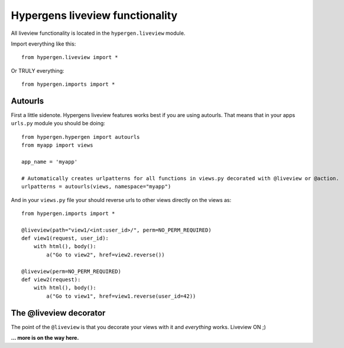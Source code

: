 Hypergens liveview functionality
================================

All liveview functionality is located in the ``hypergen.liveview`` module.

Import everything like this::

    from hypergen.liveview import *

Or TRULY everything::

    from hypergen.imports import *

Autourls
--------

First a little sidenote. Hypergens liveview features works best if you are using autourls. That means that in your apps ``urls.py`` module you should be doing::

    from hypergen.hypergen import autourls
    from myapp import views

    app_name = 'myapp'

    # Automatically creates urlpatterns for all functions in views.py decorated with @liveview or @action.
    urlpatterns = autourls(views, namespace="myapp")

And in your ``views.py`` file your should reverse urls to other views directly on the views as::

    from hypergen.imports import *
    
    @liveview(path="view1/<int:user_id>/", perm=NO_PERM_REQUIRED)
    def view1(request, user_id):
        with html(), body():
            a("Go to view2", href=view2.reverse())

    @liveview(perm=NO_PERM_REQUIRED)
    def view2(request):
        with html(), body():
            a("Go to view1", href=view1.reverse(user_id=42))

The @liveview decorator
-----------------------

The point of the ``@liveview`` is that you decorate your views with it and *everything* works. Liveview ON ;)

**... more is on the way here.**

